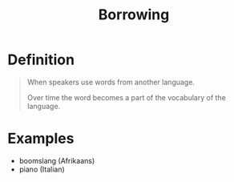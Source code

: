 :PROPERTIES:
:ID:       ea36d9d8-8cb2-4868-a4d1-adfa538e95b8
:END:
#+title: Borrowing

* Definition
#+begin_quote
When speakers use words from another language.

Over time the word becomes a part of the vocabulary of the language.
#+end_quote

* Examples
- boomslang (Afrikaans)
- piano (Italian)
